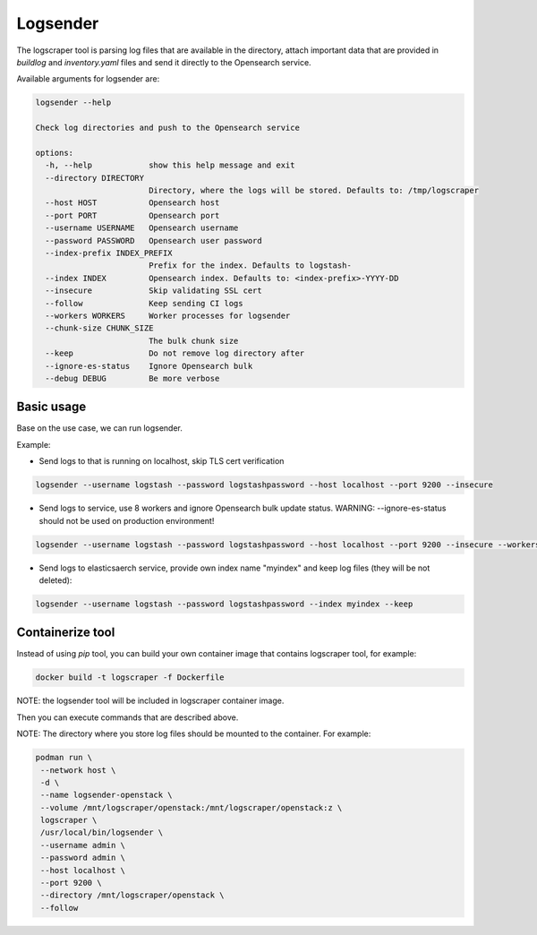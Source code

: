 Logsender
=========

The logscraper tool is parsing log files that are available
in the directory, attach important data that are provided in `buildlog` and
`inventory.yaml` files and send it directly to the Opensearch service.

Available arguments for logsender are:

.. code-block::

   logsender --help

   Check log directories and push to the Opensearch service

   options:
     -h, --help            show this help message and exit
     --directory DIRECTORY
                           Directory, where the logs will be stored. Defaults to: /tmp/logscraper
     --host HOST           Opensearch host
     --port PORT           Opensearch port
     --username USERNAME   Opensearch username
     --password PASSWORD   Opensearch user password
     --index-prefix INDEX_PREFIX
                           Prefix for the index. Defaults to logstash-
     --index INDEX         Opensearch index. Defaults to: <index-prefix>-YYYY-DD
     --insecure            Skip validating SSL cert
     --follow              Keep sending CI logs
     --workers WORKERS     Worker processes for logsender
     --chunk-size CHUNK_SIZE
                           The bulk chunk size
     --keep                Do not remove log directory after
     --ignore-es-status    Ignore Opensearch bulk
     --debug DEBUG         Be more verbose


Basic usage
-----------

Base on the use case, we can run logsender.

Example:

* Send logs to  that is running on localhost, skip TLS cert verification

.. code-block::

  logsender --username logstash --password logstashpassword --host localhost --port 9200 --insecure


* Send logs to  service, use 8 workers and ignore Opensearch bulk update status. WARNING: --ignore-es-status should not be used on production environment!

.. code-block::

  logsender --username logstash --password logstashpassword --host localhost --port 9200 --insecure --workers 8 --ignore-es-status


* Send logs to elasticsaerch service, provide own index name "myindex" and keep log files (they will be not deleted):

.. code-block::

  logsender --username logstash --password logstashpassword --index myindex --keep


Containerize tool
-----------------

Instead of using `pip` tool, you can build your own container image
that contains logscraper tool, for example:

.. code-block::

   docker build -t logscraper -f Dockerfile

NOTE: the logsender tool will be included in logscraper container image.

Then you can execute commands that are described above.

NOTE: The directory where you store log files should be mounted to the container.
For example:

.. code-block::

   podman run \
    --network host \
    -d \
    --name logsender-openstack \
    --volume /mnt/logscraper/openstack:/mnt/logscraper/openstack:z \
    logscraper \
    /usr/local/bin/logsender \
    --username admin \
    --password admin \
    --host localhost \
    --port 9200 \
    --directory /mnt/logscraper/openstack \
    --follow
